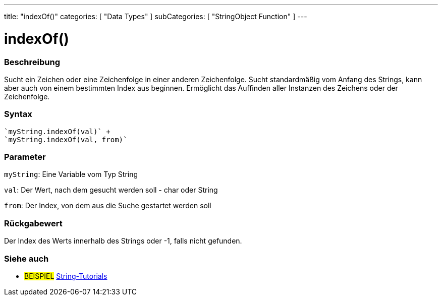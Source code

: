 ---
title: "indexOf()"
categories: [ "Data Types" ]
subCategories: [ "StringObject Function" ]
---





= indexOf()


// OVERVIEW SECTION STARTS
[#overview]
--

[float]
=== Beschreibung
Sucht ein Zeichen oder eine Zeichenfolge in einer anderen Zeichenfolge. Sucht standardmäßig vom Anfang des Strings, kann aber auch von einem bestimmten Index aus beginnen.
Ermöglicht das Auffinden aller Instanzen des Zeichens oder der Zeichenfolge.


[%hardbreaks]


[float]
=== Syntax
[source,arduino]

`myString.indexOf(val)` +
`myString.indexOf(val, from)`


[float]
=== Parameter
`myString`: Eine Variable vom Typ String

`val`: Der Wert, nach dem gesucht werden soll - char oder String

`from`: Der Index, von dem aus die Suche gestartet werden soll

[float]
=== Rückgabewert
Der Index des Werts innerhalb des Strings oder -1, falls nicht gefunden.

--
// OVERVIEW SECTION ENDS



// HOW TO USE SECTION ENDS


// SEE ALSO SECTION
[#see_also]
--

[float]
=== Siehe auch

[role="example"]
* #BEISPIEL# https://www.arduino.cc/en/Tutorial/BuiltInExamples#strings[String-Tutorials^]
--
// SEE ALSO SECTION ENDS
